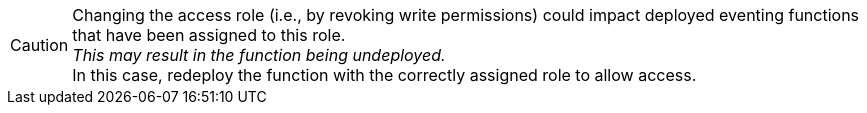 [CAUTION]
====
Changing the access role (i.e.,
by revoking write permissions) could impact deployed eventing functions that have been assigned to this role. +
_This may result in the function being undeployed._ +
In this case, redeploy the function with the correctly assigned role to allow access.
====
